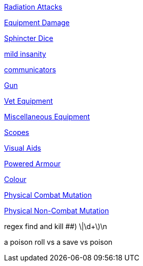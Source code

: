 // not a table.
// a jump list for cross references

xref:i-roll_playing_rules:CH16_Special_Rolls_Saves.adoc#_radiation_attacks[Radiation Attacks]

xref:i-roll_playing_rules:CH21_Artifact_Damage.adoc#_extent_of_damage[Equipment Damage]

xref:i-roll_playing_rules:CH16_Special_Rolls_Asshole.adoc[Sphincter Dice]

xref:i-roll_playing_rules:CH11_Referee_Personas_Anthro.adoc#_introverted[mild insanity]

xref:iii-hardware:CH48_Misc_Equip.adoc#_communicators[communicators]

xref:iii-hardware:CH46_Guns.adoc#_gun_type[Gun]

xref:iii-hardware:CH47_Medical.adoc#_veterinary_equipment_type[Vet Equipment]

xref:iii-hardware:CH48_Misc_Equip.adoc#_miscellaneous_equipment_type[Miscellaneous Equipment]

xref:iii-hardware:CH48_Misc_Equip.adoc#_scopes[Scopes]

xref:iii-hardware:CH48_Misc_Equip.adoc#_visual_aids[Visual Aids]

xref:iii-hardware:CH42_Powered_Armour.adoc[Powered Armour]

xref:iv-software:CH55_Appearances.adoc#_colour_your_whirled[Colour]

xref:v-wetware:CH59_Physical.adoc#_combat_mutations[Physical Combat Mutation]

xref:v-wetware:CH59_Physical.adoc#_non_combat_mutations[Physical Non-Combat Mutation]


regex find and kill ##)     \|\d+\)\n

a poison roll vs a save vs poison



